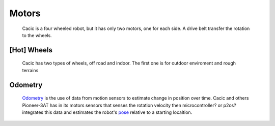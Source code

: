 Motors
======

    Cacic is a four wheeled robot, but it has only two motors, one for each side. A drive belt transfer the rotation to the wheels.

.. image:: /img/wheelsp3at.png

[Hot] Wheels
~~~~~~~~~~~~~
    Cacic has two types of wheels, off road and indoor. The first one is for outdoor enviroment and rough terrains

.. image:: /img/offroad.jpg

    and the second is for flat surfaces/floors

.. image:: /img/indoor.png

Odometry
~~~~~~~~
    `Odometry`_ is the use of data from motion sensors to estimate change in position over time. Cacic and others Pioneer-3AT has in its motors sensors that senses the rotation velocity then microcontroller? or p2os? integrates this data and estimates the robot's `pose`_ relative to a starting localtion.

.. _Odometry: https://en.wikipedia.org/wiki/Odometry
.. _pose: https://en.wikipedia.org/wiki/Pose_(computer_vision)
